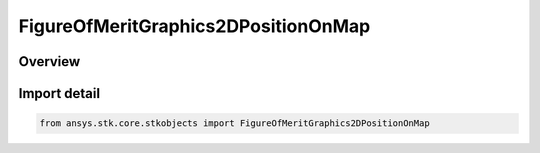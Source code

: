 FigureOfMeritGraphics2DPositionOnMap
====================================

.. py:class:: ansys.stk.core.stkobjects.FigureOfMeritGraphics2DPositionOnMap

   Bases: py:obj:`~ansys.stk.core.stkobjects.IFigureOfMeritGraphics2DPositionOnMap`

   Coordinates of contour legend in pixels on 2D map.

.. py:currentmodule:: FigureOfMeritGraphics2DPositionOnMap

Overview
--------


Import detail
-------------

.. code-block:: python

    from ansys.stk.core.stkobjects import FigureOfMeritGraphics2DPositionOnMap



